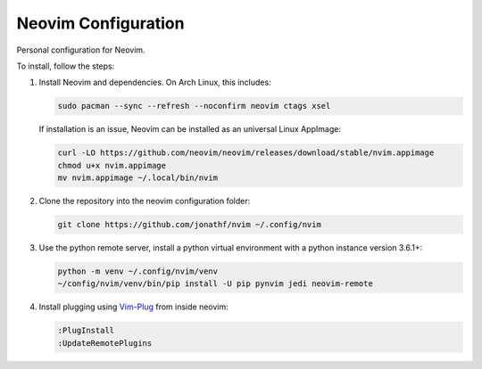 Neovim Configuration
====================

Personal configuration for Neovim.

To install, follow the steps:

1. Install Neovim and dependencies. On Arch Linux, this includes:

   .. code:: bash

       sudo pacman --sync --refresh --noconfirm neovim ctags xsel

   If installation is an issue, Neovim can be installed as an universal Linux
   AppImage:

   .. code:: bash

       curl -LO https://github.com/neovim/neovim/releases/download/stable/nvim.appimage
       chmod u+x nvim.appimage
       mv nvim.appimage ~/.local/bin/nvim

2. Clone the repository into the neovim configuration folder:

   .. code:: bash

       git clone https://github.com/jonathf/nvim ~/.config/nvim

3. Use the python remote server, install a python virtual
   environment with a python instance version 3.6.1+:

   .. code:: bash

       python -m venv ~/.config/nvim/venv
       ~/config/nvim/venv/bin/pip install -U pip pynvim jedi neovim-remote

4. Install plugging using `Vim-Plug <https://github.com/junegunn/vim-plug>`_
   from inside neovim:

   .. code:: vim

      :PlugInstall
      :UpdateRemotePlugins
